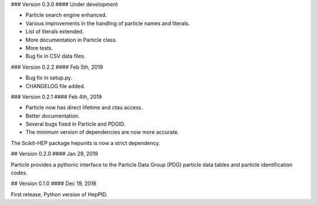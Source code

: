 ### Version 0.3.0
#### Under development

* Particle search engine enhanced.
* Various improvements in the handling of particle names and literals.
* List of literals extended.
* More documentation in Particle class.
* More tests.
* Bug fix in CSV data files.

### Version 0.2.2
#### Feb 5th, 2019

* Bug fix in setup.py.
* CHANGELOG file added.

### Version 0.2.1
#### Feb 4th, 2019

* Particle now has direct lifetime and ctau access.
* Better documentation.
* Several bugs fixed in Particle and PDGID.
* The minimum version of dependencies are now more accurate.

The Scikit-HEP package hepunits is now a strict dependency.

## Version 0.2.0
#### Jan 29, 2019

Particle provides a pythonic interface to the Particle Data Group (PDG)
particle data tables and particle identification codes.

## Version 0.1.0
#### Dec 19, 2018

First release, Python version of HepPID.
